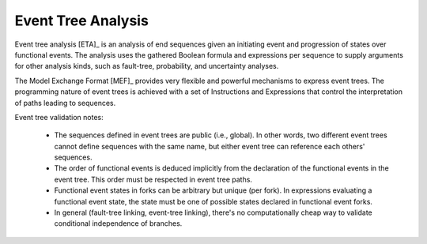 .. _event_tree_analysis:

###################
Event Tree Analysis
###################

Event tree analysis [ETA]_ is an analysis of end sequences
given an initiating event and progression of states over functional events.
The analysis uses the gathered Boolean formula and expressions per sequence
to supply arguments for other analysis kinds,
such as fault-tree, probability, and uncertainty analyses.

The Model Exchange Format [MEF]_ provides very flexible and powerful mechanisms
to express event trees.
The programming nature of event trees is achieved with a set of Instructions and Expressions
that control the interpretation of paths leading to sequences.

Event tree validation notes:

    - The sequences defined in event trees are public (i.e., global).
      In other words, two different event trees cannot define sequences with the same name,
      but either event tree can reference each others' sequences.

    - The order of functional events is deduced implicitly
      from the declaration of the functional events in the event tree.
      This order must be respected in event tree paths.

    - Functional event states in forks can be arbitrary but unique (per fork).
      In expressions evaluating a functional event state,
      the state must be one of possible states declared in functional event forks.

    - In general (fault-tree linking, event-tree linking),
      there's no computationally cheap way to validate conditional independence of branches.
